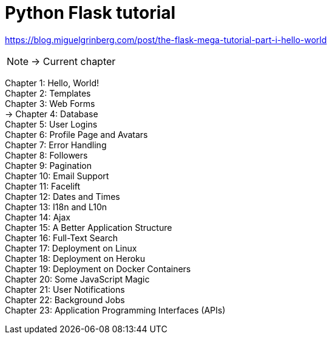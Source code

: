 = Python Flask tutorial

link:https://blog.miguelgrinberg.com/post/the-flask-mega-tutorial-part-i-hello-world[]

NOTE: -> Current chapter

Chapter 1: Hello, World! +
Chapter 2: Templates +
Chapter 3: Web Forms +
-> Chapter 4: Database +
Chapter 5: User Logins +
Chapter 6: Profile Page and Avatars +
Chapter 7: Error Handling +
Chapter 8: Followers +
Chapter 9: Pagination +
Chapter 10: Email Support +
Chapter 11: Facelift +
Chapter 12: Dates and Times +
Chapter 13: I18n and L10n +
Chapter 14: Ajax +
Chapter 15: A Better Application Structure +
Chapter 16: Full-Text Search +
Chapter 17: Deployment on Linux +
Chapter 18: Deployment on Heroku +
Chapter 19: Deployment on Docker Containers +
Chapter 20: Some JavaScript Magic +
Chapter 21: User Notifications +
Chapter 22: Background Jobs +
Chapter 23: Application Programming Interfaces (APIs)

